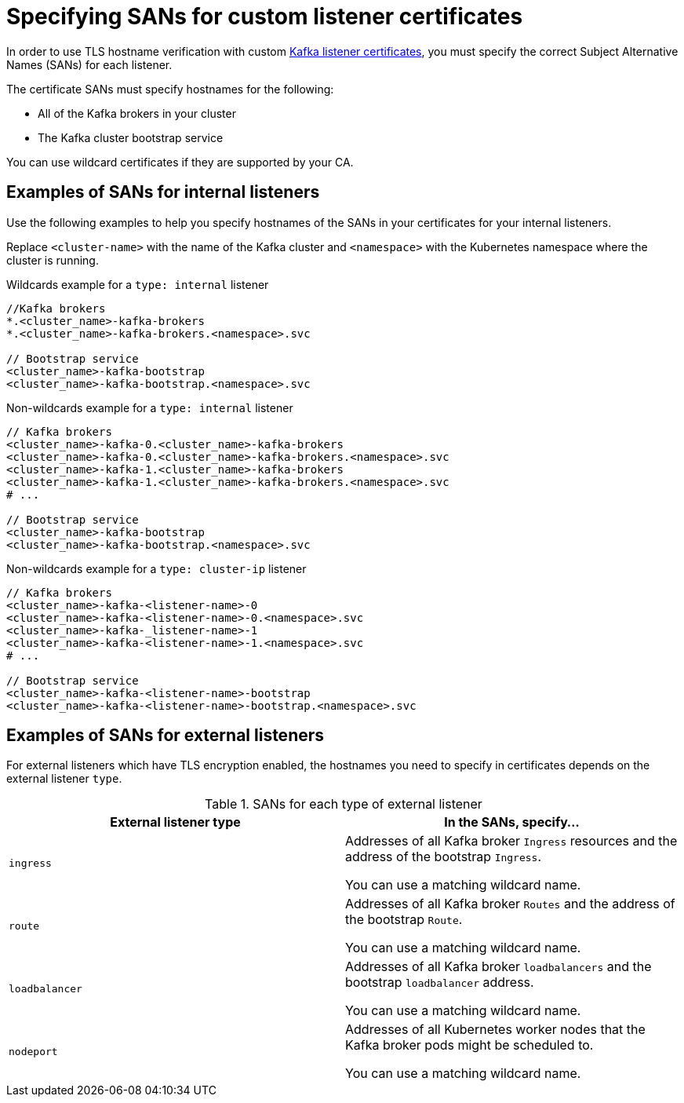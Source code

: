 // Module included in the following assemblies:
//
// assembly-securing-kafka.adoc

[id='ref-alternative-subjects-certs-for-listeners-{context}']

= Specifying SANs for custom listener certificates

[role="_abstract"]
In order to use TLS hostname verification with custom xref:proc-installing-certs-per-listener-{context}[Kafka listener certificates], you must specify the correct Subject Alternative Names (SANs) for each listener. 

The certificate SANs must specify hostnames for the following:

* All of the Kafka brokers in your cluster
* The Kafka cluster bootstrap service

You can use wildcard certificates if they are supported by your CA.

== Examples of SANs for internal listeners

Use the following examples to help you specify hostnames of the SANs in your certificates for your internal listeners.

Replace `<cluster-name>` with the name of the Kafka cluster and `<namespace>` with the Kubernetes namespace where the cluster is running.

.Wildcards example for a `type: internal` listener

[source,shell]
----
//Kafka brokers
*.<cluster_name>-kafka-brokers
*.<cluster_name>-kafka-brokers.<namespace>.svc

// Bootstrap service
<cluster_name>-kafka-bootstrap
<cluster_name>-kafka-bootstrap.<namespace>.svc
----

.Non-wildcards example for a `type: internal` listener

[source,shell]
----
// Kafka brokers
<cluster_name>-kafka-0.<cluster_name>-kafka-brokers
<cluster_name>-kafka-0.<cluster_name>-kafka-brokers.<namespace>.svc
<cluster_name>-kafka-1.<cluster_name>-kafka-brokers
<cluster_name>-kafka-1.<cluster_name>-kafka-brokers.<namespace>.svc
# ...

// Bootstrap service
<cluster_name>-kafka-bootstrap
<cluster_name>-kafka-bootstrap.<namespace>.svc
----

.Non-wildcards example for a `type: cluster-ip` listener

[source,shell]
----
// Kafka brokers
<cluster_name>-kafka-<listener-name>-0
<cluster_name>-kafka-<listener-name>-0.<namespace>.svc
<cluster_name>-kafka-_listener-name>-1
<cluster_name>-kafka-<listener-name>-1.<namespace>.svc
# ...

// Bootstrap service
<cluster_name>-kafka-<listener-name>-bootstrap
<cluster_name>-kafka-<listener-name>-bootstrap.<namespace>.svc
----

== Examples of SANs for external listeners

For external listeners which have TLS encryption enabled, the hostnames you need to specify in certificates depends on the external listener `type`.

.SANs for each type of external listener
[cols="2*",options="header",stripes="none",separator=¦]
|===

¦External listener type
¦In the SANs, specify...

m¦`ingress`
¦Addresses of all Kafka broker `Ingress` resources and the address of the bootstrap `Ingress`.

You can use a matching wildcard name.

m¦`route`
¦Addresses of all Kafka broker `Routes` and the address of the bootstrap `Route`.

You can use a matching wildcard name.

m¦`loadbalancer`
¦Addresses of all Kafka broker `loadbalancers` and the bootstrap `loadbalancer` address.

You can use a matching wildcard name.

m¦`nodeport`
¦Addresses of all Kubernetes worker nodes that the Kafka broker pods might be scheduled to.

You can use a matching wildcard name.

|===
